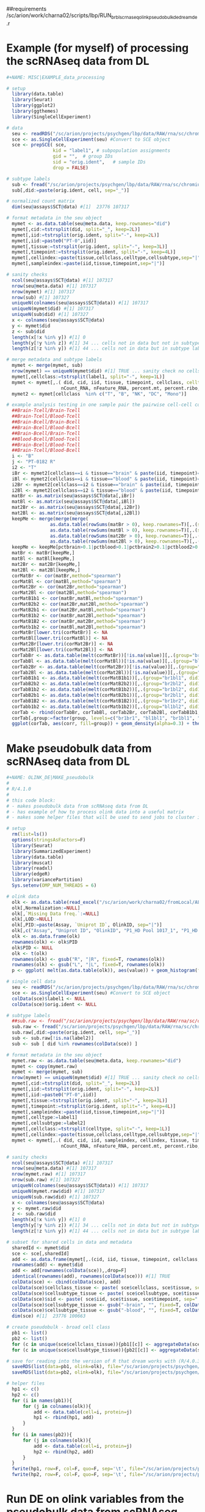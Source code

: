 ##requirements
/sc/arion/work/charna02/scripts/lbp/RUN_brbl_scrnaseq_olink_pseudobulk_de_dream_de.r

* Example (for myself) of processing the scRNAseq data from DL

#+NAME: MISC|EXAMPLE_data_processing
#+BEGIN_SRC R
#+NAME: MISC|EXAMPLE_data_processing

# setup
  library(data.table)
  library(Seurat)
  library(ggplot2)
  library(ggthemes)
  library(SingleCellExperiment)

# data
  seu <- readRDS("/sc/arion/projects/psychgen/lbp/data/RAW/rna/sc/chromium/narsad/processed_seurat_object/lbp_28samples_seu.RDS")
  sce <- as.SingleCellExperiment(seu) #Convert to SCE object
  sce <- prepSCE( sce,
                 kid = "label1", # subpopulation assignments
                 gid = "",  # group IDs
                 sid = "orig.ident",   # sample IDs
                 drop = FALSE)

# subtype labels
  sub <- fread("/sc/arion/projects/psychgen/lbp/data/RAW/rna/sc/chromium/narsad/processed_seurat_object/lbp_celltype.tsv")
  sub[,did:=paste(orig.ident, cell, sep="_")]

# normalized count matrix
  dim(seu@assays$SCT@data) #[1]  23776 107317

# format metadata in the seu object
  mymet <- as.data.table(seu@meta.data, keep.rownames="did")
  mymet[,cid:=tstrsplit(did, split="_", keep=2L)]
  mymet[,iid:=tstrsplit(orig.ident, split="-", keep=2L)]
  mymet[,iid:=paste0("PT-0",iid)]
  mymet[,tissue:=tstrsplit(orig.ident, split="-", keep=3L)]
  mymet[,timepoint:=tstrsplit(orig.ident, split="-", keep=4L)]
  mymet[,cellindex:=paste(tissue,cellclass,celltype,cellsubtype,sep="|")]
  mymet[,sampleindex:=paste(iid,tissue,timepoint,sep="|")]

# sanity checks
  ncol(seu@assays$SCT@data) #[1] 107317
  nrow(seu@meta.data) #[1] 107317
  nrow(mymet) #[1] 107317
  nrow(sub) #[1] 107327
  uniqueN(colnames(seu@assays$SCT@data)) #[1] 107317
  uniqueN(mymet$did) #[1] 107317
  uniqueN(sub$did) #[1] 107327
  x <- colnames(seu@assays$SCT@data)
  y <- mymet$did
  z <- sub$did
  length(x[!x %in% y]) #[1] 0
  length(y[!y %in% z]) #[1] 34 ... cells not in data but not in subtype label file
  length(z[!z %in% y]) #[1] 44 ... cells not in data but in subtype label file

# merge metadata and subtype labels
  mymet <- merge(mymet, sub)
  nrow(mymet) == uniqueN(mymet$did) #[1] TRUE ... sanity check no cells have >1 subtype label, good
  mymet[,cellclass:=tstrsplit(label1, split="-", keep=1L)]
  mymet <- mymet[,.( did, cid, iid, tissue, timepoint, cellclass, celltype=label1, cellsubtype=curated_celltype, 
                    nCount_RNA, nFeature_RNA, percent.mt, percent.ribo, nCount_SCT, nFeature_SCT)]
  mymet2 <- mymet[cellclass  %in% c("T", "B", "NK", "DC", "Mono")]

# example analysis testing in one sample pair the pairwise cell-cell correlations between:
  ##Brain-Tcell/Brain-Tcell
  ##Brain-Tcell/Blood-Tcell
  ##Brain-Bcell/Brain-Bcell
  ##Brain-Bcell/Blood-Bcell 
  ##Brain-Bcell/Brain-Tcell
  ##Blood-Bcell/Blood-Tcell
  ##Brain-Bcell/Blood-Tcell 
  ##Brain-Tcell/Blood-Bcell 
  i <- "B"
  j <- "PT-0182 R"
  i2 <- "T"
  iBr <- mymet2[cellclass==i & tissue=="brain" & paste(iid, timepoint)==j]$did
  iBl <- mymet2[cellclass==i & tissue=="blood" & paste(iid, timepoint)==j]$did
  i2Br <- mymet2[cellclass==i2 & tissue=="brain" & paste(iid, timepoint)==j]$did
  i2Bl <- mymet2[cellclass==i2 & tissue=="blood" & paste(iid, timepoint)==j]$did
  matBr <- as.matrix(seu@assays$SCT@data[,iBr])
  matBl <- as.matrix(seu@assays$SCT@data[,iBl])
  mat2Br <- as.matrix(seu@assays$SCT@data[,i2Br])
  mat2Bl <- as.matrix(seu@assays$SCT@data[,i2Bl])
  keepMe <- merge(merge(merge(
                as.data.table(rowSums(matBr > 0), keep.rownames=T)[,.(symbol=V1, brain=V2, pctbrain=V2/ncol(matBr))], 
                as.data.table(rowSums(matBl > 0), keep.rownames=T)[,.(symbol=V1, blood=V2, pctblood=V2/ncol(matBl))]),
                as.data.table(rowSums(mat2Br > 0), keep.rownames=T)[,.(symbol=V1, brain2=V2, pctbrain2=V2/ncol(mat2Br))]), 
                as.data.table(rowSums(mat2Bl > 0), keep.rownames=T)[,.(symbol=V1, blood2=V2, pctblood2=V2/ncol(mat2Bl))] )
  keepMe <- keepMe[pctbrain>0.1|pctblood>0.1|pctbrain2>0.1|pctblood2>0.1]$symbol
  matBr <- matBr[keepMe,]
  matBl <- matBl[keepMe,]
  mat2Br <- mat2Br[keepMe,]
  mat2Bl <- mat2Bl[keepMe,]
  corMatBr <- cor(matBr,method="spearman")
  corMatBl <- cor(matBl,method="spearman")
  corMat2Br <- cor(mat2Br,method="spearman")
  corMat2Bl <- cor(mat2Bl,method="spearman")
  corMatB1b1 <- cor(matBr,matBl,method="spearman")
  corMatB2b2 <- cor(mat2Br,mat2Bl,method="spearman")
  corMatB2b1 <- cor(mat2Br,matBl,method="spearman")
  corMatB1b2 <- cor(matBr,mat2Bl,method="spearman")
  corMatB1B2 <- cor(matBr,mat2Br,method="spearman")
  corMatb1b2 <- cor(matBl,mat2Bl,method="spearman")
  corMatBr[lower.tri(corMatBr)] <- NA
  corMatBl[lower.tri(corMatBl)] <- NA
  corMat2Br[lower.tri(corMat2Br)] <- NA
  corMat2Bl[lower.tri(corMat2Bl)] <- NA
  corTabBr <- as.data.table(melt(corMatBr))[!is.na(value)][,.(group="br1br1", did1=Var1, did2=Var2, corr=value)][did1!=did2]
  corTabBl <- as.data.table(melt(corMatBl))[!is.na(value)][,.(group="bl1bl1", did1=Var1, did2=Var2, corr=value)][did1!=did2]
  corTab2Br <- as.data.table(melt(corMat2Br))[!is.na(value)][,.(group="br2br2", did1=Var1, did2=Var2, corr=value)][did1!=did2]
  corTab2Bl <- as.data.table(melt(corMat2Bl))[!is.na(value)][,.(group="bl2bl2", did1=Var1, did2=Var2, corr=value)][did1!=did2]
  corTabB1b1 <- as.data.table(melt(corMatB1b1))[,.(group="br1bl1", did1=Var1, did2=Var2, corr=value)]
  corTabB2b2 <- as.data.table(melt(corMatB2b2))[,.(group="br2bl2", did1=Var1, did2=Var2, corr=value)]
  corTabB1b2 <- as.data.table(melt(corMatB1b2))[,.(group="br1bl2", did1=Var1, did2=Var2, corr=value)]
  corTabB2b1 <- as.data.table(melt(corMatB2b1))[,.(group="br2bl1", did1=Var1, did2=Var2, corr=value)]
  corTabB1B2 <- as.data.table(melt(corMatB1B2))[,.(group="br1br2", did1=Var1, did2=Var2, corr=value)]
  corTabb1b2 <- as.data.table(melt(corMatb1b2))[,.(group="bl1bl2", did1=Var1, did2=Var2, corr=value)]
  corTab <- rbind(corTabBr, corTabBl, corTab2Br, corTab2Bl, corTabB1b1, corTabB2b2, corTabB1B2, corTabb1b2, corTabB1b2, corTabB2b1)
  corTab[,group:=factor(group, levels=c("br1br1", "bl1bl1", "br1bl1", "br2br2", "bl2bl2", "br2bl2", "br1br2", "bl1bl2", "br1bl2", "br2bl1"))]
  ggplot(corTab, aes(corr, fill=group)) + geom_density(alpha=0.3) + theme_base() + facet_wrap(~group, ncol=1)

#+END_SRC


* Make pseudobulk data from scRNAseq data from DL

#+NAME: OLINK_DE|MAKE_pseudobulk
#+BEGIN_SRC R
#+NAME: OLINK_DE|MAKE_pseudobulk
#
# R/4.1.0
#
# this code block: 
# - makes pseudobulk data from scRNAseq data from DL
# - has example of how to process olink data into a useful matrix
# - makes some helper files that will be used to send jobs to cluster in later code blocks

# setup
  rm(list=ls())
  options(stringsAsFactors=F)
  library(Seurat)
  library(SummarizedExperiment)
  library(data.table)
  library(muscat)
  library(readxl)
  library(edgeR)
  library(variancePartition)
  Sys.setenv(OMP_NUM_THREADS = 6)

# olink data
  olk <- as.data.table(read_excel("/sc/arion/work/charna02/fromLocal/ALCH01_Inflammation_Plate01_03012022_NPX_AWC.xlsx", sheet="data"))[`Missing Data freq.`==0]
  olk[,Normalization:=NULL]
  olk[,`Missing Data freq.`:=NULL]
  olk[,LOD:=NULL]
  olk[,PID:=paste(Assay, `Uniprot ID`, OlinkID, sep="|")]
  olk[,c("Assay", "Uniprot ID", "OlinkID", "P1_HD Pool 1017_1", "P1_HD Pool 1017_2"):=NULL]
  olk <- as.data.frame(olk)
  rownames(olk) <- olk$PID
  olk$PID <- NULL
  olk <- t(olk)
  rownames(olk) <- gsub("R", "|R", fixed=T, rownames(olk))
  rownames(olk) <- gsub("L", "|L", fixed=T, rownames(olk))
  p <- ggplot( melt(as.data.table(olk)), aes(value)) + geom_histogram(fill="white", col="black") + facet_wrap(~variable, scales="free")

# single cell data
  seu <- readRDS("/sc/arion/projects/psychgen/lbp/data/RAW/rna/sc/chromium/narsad/processed_seurat_object/lbp_28samples_seu.RDS")
  sce <- as.SingleCellExperiment(seu) #Convert to SCE object
  colData(sce)$label1 <- NULL
  colData(sce)$orig.ident <- NULL

# subtype labels
  ##sub.raw <- fread("/sc/arion/projects/psychgen/lbp/data/RAW/rna/sc/chromium/narsad/processed_seurat_object/lbp_celltype.tsv")
  sub.raw <- fread("/sc/arion/projects/psychgen/lbp/data/RAW/rna/sc/chromium/narsad/processed_seurat_object/lbp_celltype_03022022.tsv")
  sub.raw[,did:=paste(orig.ident, cell, sep="_")]
  sub <- sub.raw[!is.na(label2)]
  sub <- sub [ did %in% rownames(colData(sce)) ]

# format metadata in the seu object
  mymet.raw <- as.data.table(seu@meta.data, keep.rownames="did")
  mymet <- copy(mymet.raw)
  mymet <- merge(mymet, sub)
  nrow(mymet) == uniqueN(mymet$did) #[1] TRUE ... sanity check no cells have >1 subtype label, good
  mymet[,cid:=tstrsplit(did, split="_", keep=2L)]
  mymet[,iid:=tstrsplit(orig.ident, split="-", keep=2L)]
  mymet[,iid:=paste0("PT-0",iid)]
  mymet[,tissue:=tstrsplit(orig.ident, split="-", keep=3L)]
  mymet[,timepoint:=tstrsplit(orig.ident, split="-", keep=4L)]
  mymet[,sampleindex:=paste(iid,tissue,timepoint,sep="|")]
  mymet[,celltype:=label1]
  mymet[,cellsubtype:=label2]
  mymet[,cellclass:=tstrsplit(celltype, split="-", keep=1L)]
  mymet[,cellindex:=paste(tissue,cellclass,celltype,cellsubtype,sep="|")]
  mymet <- mymet[,.( did, cid, iid, sampleindex, cellindex, tissue, timepoint, cellclass, celltype, cellsubtype, 
                    nCount_RNA, nFeature_RNA, percent.mt, percent.ribo, nCount_SCT, nFeature_SCT)]

# sanity checks
  ncol(seu@assays$SCT@data) #[1] 107317
  nrow(seu@meta.data) #[1] 107317
  nrow(mymet.raw) #[1] 107317
  nrow(sub.raw) #[1] 107327
  uniqueN(colnames(seu@assays$SCT@data)) #[1] 107317
  uniqueN(mymet.raw$did) #[1] 107317
  uniqueN(sub.raw$did) #[1] 107327
  x <- colnames(seu@assays$SCT@data)
  y <- mymet.raw$did
  z <- sub.raw$did
  length(x[!x %in% y]) #[1] 0
  length(y[!y %in% z]) #[1] 34 ... cells not in data but not in subtype label file
  length(z[!z %in% y]) #[1] 44 ... cells not in data but in subtype label file

# subset for shared cells in data and metadata
  sharedId <- mymet$did
  sce <- sce[,sharedId]
  add <- as.data.frame(mymet[,.(cid, iid, tissue, timepoint, cellclass, celltype, cellsubtype)])
  rownames(add) <- mymet$did
  add <- add[rownames(colData(sce)),,drop=F]
  identical(rownames(add), rownames(colData(sce))) #[1] TRUE
  colData(sce) <- cbind(colData(sce), add)
  colData(sce)$cellclass_tissue <- paste( sce$cellclass, sce$tissue, sep="|" ) 
  colData(sce)$cellsubtype_tissue <- paste( sce$cellsubtype, sce$tissue, sep="|" ) 
  colData(sce)$sid <- paste( sce$iid, sce$tissue, sce$timepoint, sep="|" ) 
  colData(sce)$cellsubtype_tissue <- gsub("-brain", "", fixed=T, colData(sce)$cellsubtype_tissue)
  colData(sce)$cellsubtype_tissue <- gsub("-blood", "", fixed=T, colData(sce)$cellsubtype_tissue)
  dim(sce) #[1]  23776 100663

# create pseudobulk - broad cell class
  pb1 <- list()
  pb2 <- list()
  for (c in unique(sce$cellclass_tissue)){pb1[[c]] <- aggregateData(sce[,sce$cellclass_tissue==c], assay = "counts", fun = "sum", by = c("sid"))}
  for (c in unique(sce$cellsubtype_tissue)){pb2[[c]] <- aggregateData(sce[,sce$cellsubtype_tissue==c], assay = "counts", fun = "sum", by = c("sid"))}

# save for reading into the version of R that dream works with (R/4.0.3)
  saveRDS(list(data=pb1, olink=olk), file="/sc/arion/projects/psychgen/lbp/data/rna/brbl_scrnaseq_olink_pseudobulk_de_data_CellType.RDS")
  saveRDS(list(data=pb2, olink=olk), file="/sc/arion/projects/psychgen/lbp/data/rna/brbl_scrnaseq_olink_pseudobulk_de_data_CellSubType.RDS")

# helper files
  hp1 <- c()
  hp2 <- c()
  for (i in names(pb1)){
      for (j in colnames(olk)){
          add <- data.table(cell=i, protein=j)
          hp1 <- rbind(hp1, add)
      }
  }
  for (i in names(pb2)){
      for (j in colnames(olk)){
          add <- data.table(cell=i, protein=j)
          hp2 <- rbind(hp2, add)
      }
  }
  fwrite(hp1, row=F, col=F, quo=F, sep='\t', file="/sc/arion/projects/psychgen/lbp/data/rna/brbl_scrnaseq_olink_pseudobulk_de_data_CellType_HELPER.tsv")
  fwrite(hp2, row=F, col=F, quo=F, sep='\t', file="/sc/arion/projects/psychgen/lbp/data/rna/brbl_scrnaseq_olink_pseudobulk_de_data_CellSubType_HELPER.tsv")

#+END_SRC


* Run DE on olink variables from the pseudobulk data from scRNAseq data from DL

#+NAME: OLINK_DE|RUN_olink_de_on_pseudobulk
#+BEGIN_SRC shell
#+NAME: OLINK_DE|RUN_olink_de_on_pseudobulk
#
# This code block: 
# - Calls a script that will run DE on olink variables from the pseudobulk data from scRNAseq data from DL 
# - Investigates why certain jobs keep failing when sent to cluster
# - Combines output of succesful jobs for downstream use

# setup 
  ml R/4.0.3
  RSCRIPT=/sc/arion/work/charna02/scripts/lbp/RUN_brbl_scrnaseq_olink_pseudobulk_de_dream_de.r
  HP1=/sc/arion/projects/psychgen/lbp/data/rna/brbl_scrnaseq_olink_pseudobulk_de_data_CellType_HELPER.tsv
  HP2=/sc/arion/projects/psychgen/lbp/data/rna/brbl_scrnaseq_olink_pseudobulk_de_data_CellSubType_HELPER.tsv
  DT1=/sc/arion/projects/psychgen/lbp/data/rna/brbl_scrnaseq_olink_pseudobulk_de_data_CellType.RDS
  DT2=/sc/arion/projects/psychgen/lbp/data/rna/brbl_scrnaseq_olink_pseudobulk_de_data_CellSubType.RDS
  SDR=/sc/arion/projects/psychgen/lbp/scripts/brbl_scrnaseq_olink_pseudobulk_de
  ODR=/sc/arion/projects/psychgen/lbp/results/brbl_scrnaseq_olink_pseudobulk_de

# run - for cell type
  cd ${SDR}
  for c in {1..966}
  do 
    k=${ODR}/tracker_index_type_${c}
    mybsub psychgen tracker_index_type_${c} 5000 0:30 premium 6 "Rscript ${RSCRIPT} ${DT1} ${HP1} ${c} ${k}"
  done

# run - for cell subtype
  cd ${SDR}
  for c in {1..1449}
  do 
    k=${ODR}/tracker_index_subtype_${c}
    mybsub psychgen tracker_index_subtype_${c} 5000 0:30 premium 6 "Rscript ${RSCRIPT} ${DT2} ${HP2} ${c} ${k}"
  done

# check - for cell type
  cd ${SDR}
  ls tracker_index_type_*.stdout | sed s/'.stdout'/''/g | sort | uniq > tracker_index_type_sent
  fgrep -m1 Successfully tracker_index_type_*.stdout | awk -F":" '{print $1}' | sed s/'.stdout'/''/g | sort | uniq > tracker_index_type_success
  comm -23 tracker_index_type_sent tracker_index_type_success > tracker_index_type_fail
  echo tracker_index_type_{1..966} | tr ' ' '\n' | sort | uniq > tracker_index_type_all
  comm -23 tracker_index_type_all tracker_index_type_sent > tracker_index_type_notsent  
  wc -l tracker_index_type_{sent,success,fail,notsent,all}
  #966 tracker_index_type_sent
  #738 tracker_index_type_success
  #228 tracker_index_type_fail
  #  0 tracker_index_type_notsent
  #966 tracker_index_type_all

# check - for cell subtype
  cd ${SDR}
  ls tracker_index_subtype_*.stdout | sed s/'.stdout'/''/g | sort | uniq > tracker_index_subtype_sent
  fgrep -m1 Successfully tracker_index_subtype_*.stdout | awk -F":" '{print $1}' | sed s/'.stdout'/''/g | sort | uniq > tracker_index_subtype_success
  comm -23 tracker_index_subtype_sent tracker_index_subtype_success > tracker_index_subtype_fail
  echo tracker_index_subtype_{1..1449} | tr ' ' '\n' | sort | uniq > tracker_index_subtype_all
  comm -23 tracker_index_subtype_all tracker_index_subtype_sent > tracker_index_subtype_notsent  
  wc -l tracker_index_subtype_{sent,success,fail,notsent,all}
  #1449 tracker_index_subtype_sent
  #1091 tracker_index_subtype_success
  # 358 tracker_index_subtype_fail
  #   0 tracker_index_subtype_notsent
  #1449 tracker_index_subtype_all

# rerun fail - for cell type
  ## most fails are due to dream socket/connection error and they run fine by just resubmitting
  cd ${SDR}
  for c in `cat tracker_index_type_{fail,notsent} | awk -F"_" '{print $NF}'`
  do 
    k=${ODR}/tracker_index_type_${c}
    mybsub psychgen tracker_index_type_${c} 5000 1:00 premium 6 "Rscript ${RSCRIPT} ${DT1} ${HP1} ${c} ${k}"
  done

# rerun fail - for cell subtype
  ## most fails are due to dream socket/connection error and they run fine by just resubmitting
  cd ${SDR}
  for c in `cat tracker_index_subtype_{fail,notsent} | awk -F"_" '{print $NF}'`
  do 
    k=${ODR}/tracker_index_subtype_${c}
    mybsub psychgen tracker_index_subtype_${c} 5000 1:00 premium 6 "Rscript ${RSCRIPT} ${DT2} ${HP2} ${c} ${k}"
  done

# for jobs that continuously fail, why? - cell type
  echo "" | tail -n+2 > tracker_index_type_fail_covarcorr
  echo "" | tail -n+2 > tracker_index_type_fail_socket
  echo "" | tail -n+2 > tracker_index_type_fail_smoothspline
  echo "" | tail -n+2 > tracker_index_type_fail_rankdeficient
  echo "" | tail -n+2 > tracker_index_type_fail_sigpipe
  for i in `cat tracker_index_type_fail`
  do
    n=`grep -m1 "Covariates in the formula are so strongly correlated" ${i}.stderr | wc -l`
    if [[ ${n} -eq 1 ]]
    then echo ${i} >> tracker_index_type_fail_covarcorr
    fi
    n=`grep -m1 "Error in socketConnection" ${i}.stderr | wc -l`
    if [[ ${n} -eq 1 ]]
    then echo ${i} >> tracker_index_type_fail_socket
    fi
    n=`grep -m1 "Error in smooth.spline" ${i}.stderr | wc -l`
    if [[ ${n} -eq 1 ]]
    then echo ${i} >> tracker_index_type_fail_smoothspline
    fi
    n=`grep -m1 "fixed-effects model matrix is column rank deficient" ${i}.stderr | wc -l`
    if [[ ${n} -eq 1 ]]
    then echo ${i} >> tracker_index_type_fail_rankdeficient
    fi
    n=`grep -m1 "ignoring SIGPIPE signal" ${i}.stderr | wc -l` 
    if [[ ${n} -eq 1 ]]
    then echo ${i} >> tracker_index_type_fail_sigpipe
    fi
  done
  wc -l tracker_index_type_fail #228
  wc -l tracker_index_type_fail_covarcorr #110
  wc -l tracker_index_type_fail_socket #19
  wc -l tracker_index_type_fail_smoothspline #27
  wc -l tracker_index_type_fail_rankdeficient #69
  wc -l tracker_index_type_fail_sigpipe #3
  cat tracker_index_type_fail_{covarcorr,socket,smoothspline,rankdeficient,sigpipe} | sort | uniq | comm -23 tracker_index_type_fail - | wc -l #0

# for jobs that continuously fail, why? - cell subtype
  echo "" | tail -n+2 > tracker_index_subtype_fail_covarcorr
  echo "" | tail -n+2 > tracker_index_subtype_fail_socket
  echo "" | tail -n+2 > tracker_index_subtype_fail_smoothspline
  echo "" | tail -n+2 > tracker_index_subtype_fail_rankdeficient
  echo "" | tail -n+2 > tracker_index_subtype_fail_sigpipe
  for i in `cat tracker_index_subtype_fail`
  do
    n=`grep -m1 "Covariates in the formula are so strongly correlated" ${i}.stderr | wc -l`
    if [[ ${n} -eq 1 ]]
    then echo ${i} >> tracker_index_subtype_fail_covarcorr
    fi
    n=`grep -m1 "Error in socketConnection" ${i}.stderr | wc -l`
    if [[ ${n} -eq 1 ]]
    then echo ${i} >> tracker_index_subtype_fail_socket
    fi
    n=`grep -m1 "Error in smooth.spline" ${i}.stderr | wc -l`
    if [[ ${n} -eq 1 ]]
    then echo ${i} >> tracker_index_subtype_fail_smoothspline
    fi
    n=`grep -m1 "fixed-effects model matrix is column rank deficient" ${i}.stderr | wc -l`
    if [[ ${n} -eq 1 ]]
    then echo ${i} >> tracker_index_subtype_fail_rankdeficient
    fi
    n=`grep -m1 "ignoring SIGPIPE signal" ${i}.stderr | wc -l` 
    if [[ ${n} -eq 1 ]]
    then echo ${i} >> tracker_index_subtype_fail_sigpipe
    fi
  done
  wc -l tracker_index_subtype_fail #358
  wc -l tracker_index_subtype_fail_covarcorr #178
  wc -l tracker_index_subtype_fail_socket #12
  wc -l tracker_index_subtype_fail_smoothspline #99
  wc -l tracker_index_subtype_fail_rankdeficient #69
  wc -l tracker_index_subtype_fail_sigpipe #0
  cat tracker_index_subtype_fail_{covarcorr,socket,smoothspline,rankdeficient,sigpipe} | sort | uniq | comm -23 tracker_index_subtype_fail - | wc -l #0

##
## MOVING ON FOR NOW WITH JOBS THAT FINISHED WITHOUT AN ERROR
##

# combine pi1 outputs
  cat ${ODR}/tracker_index_type_*_pi1.tsv > ${ODR}/combined_type_pi1.tsv
  cat ${ODR}/tracker_index_subtype_*_pi1.tsv > ${ODR}/combined_subtype_pi1.tsv

#+END_SRC


* Calculate correlation matrices between brain and blood cell types (uses pseudobulk data)

#+NAME: OLINK_DE|MAKE_correlation_matrices
#+BEGIN_SRC R
#+NAME: OLINK_DE|MAKE_correlation_matrices
#
# This code block:
# - makes correlation matrices between pseudobulk data for different brain/blood cell combinations
# - also makes a helper file to be used later

# setup
  options(stringsAsFactors=F)
  suppressMessages(library(Seurat))
  suppressMessages(library(SummarizedExperiment))
  suppressMessages(library(SingleCellExperiment))
  suppressMessages(library(data.table))
  suppressMessages(library(edgeR))
  suppressMessages(library(variancePartition))
  suppressMessages(library(qvalue))
  Sys.setenv(OMP_NUM_THREADS = 6)
  setwd("/sc/arion/projects/psychgen/lbp/data/rna/")

# pseudobulk matrices - note: not 100% confident all of these steps are being done right, should go thru code with ryan/lora
  pb1 <- readRDS("brbl_scrnaseq_olink_pseudobulk_de_data_CellType.RDS")$data
  pb2 <- readRDS("brbl_scrnaseq_olink_pseudobulk_de_data_CellSubType.RDS")$data
  p1v <- list()
  p2v <- list()
  ##
  ## make vobjects
  ##
  form <- ~ (1|iid)
  for (i in names(pb1)){
      tryCatch({
          print(i)
          y <- DGEList(assay(pb1[[i]]), samples=colData(pb1[[i]]), remove.zeros=TRUE)
          y <- calcNormFactors(y, method="TMM")
          y$samples$iid <- tstrsplit(rownames(y$samples), split="|", fixed=T, keep=1L)[[1]]
          colnames(y) <- gsub("|brain|", ".", fixed=TRUE, colnames(y))
          colnames(y) <- gsub("|blood|", ".", fixed=TRUE, colnames(y))
          keep <- filterByExpr(y, min.count=10)
          y <- y[keep,]
          vobjDream <- voomWithDreamWeights(y, form, y$samples, BPPARAM = MulticoreParam(5) )
          p1v[[i]] <- vobjDream
      }, error=function(e){cat("MY MESSAGE:",conditionMessage(e), "\n")})
  }
  for (i in names(pb2)){
      tryCatch({
          print(i)
          y <- DGEList(assay(pb2[[i]]), samples=colData(pb2[[i]]), remove.zeros=TRUE)
          y <- calcNormFactors(y, method="TMM")
          y$samples$iid <- tstrsplit(rownames(y$samples), split="|", fixed=T, keep=1L)[[1]]
          colnames(y) <- gsub("|brain|", ".", fixed=TRUE, colnames(y))
          colnames(y) <- gsub("|blood|", ".", fixed=TRUE, colnames(y))
          keep <- filterByExpr(y, min.count=10)
          y <- y[keep,]
          vobjDream <- voomWithDreamWeights(y, form, y$samples, BPPARAM = MulticoreParam(5) )
          p2v[[i]] <- vobjDream
      }, error=function(e){cat("MY MESSAGE:",conditionMessage(e), "\n")})
  }
  length(pb1) #[1] 14
  length(p1v) #[1] 13
  length(pb2) #[1] 21
  length(p2v) #[1] 20
  rm(pb1)
  rm(pb2)
  ##
  ## split by brain and blood
  ##
  p1v.brnames <- grep("brain", names(p1v), value=T)
  p1v.blnames <- grep("blood", names(p1v), value=T)
  p2v.brnames <- grep("brain", names(p2v), value=T)
  p2v.blnames <- grep("blood", names(p2v), value=T)
  p1r <- p1v[p1v.brnames]
  p1l <- p1v[p1v.blnames]
  p2r <- p2v[p2v.brnames]
  p2l <- p2v[p2v.blnames]
  rm(p1v)
  rm(p2v)
  names(p1r) <- gsub("|brain", "", fixed=TRUE, names(p1r))
  names(p1l) <- gsub("|blood", "", fixed=TRUE, names(p1l))
  names(p2r) <- gsub("|brain", "", fixed=TRUE, names(p2r))
  names(p2l) <- gsub("|blood", "", fixed=TRUE, names(p2l))
  names(p1r) <- gsub(" ", "_", fixed=TRUE, names(p1r))
  names(p1l) <- gsub(" ", "_", fixed=TRUE, names(p1l))
  names(p2r) <- gsub(" ", "_", fixed=TRUE, names(p2r))
  names(p2l) <- gsub(" ", "_", fixed=TRUE, names(p2l))
  names(p2r)[11] <- "Astrocyte" #just standardizing names

# make correlation matrices
  pairs1 <- as.data.table(expand.grid(names(p1r), names(p1l)))[,.(level="type", brain=as.character(Var1), blood=as.character(Var2))]
  pairs2 <- as.data.table(expand.grid(names(p2r), names(p2l)))[,.(level="subtype", brain=as.character(Var1), blood=as.character(Var2))]
  pairs <- rbind(pairs1, pairs2)
  pairs[,index:=.I]
  saveRDS(pairs, file="./brbl_scrnaseq_olink_pseudobulk_correlation_matrices/pairs_indices.RDS")
  for (i in 1:nrow(pairs)){
      print(i)
      c1 <- pairs[i]$brain
      c2 <- pairs[i]$blood
      lv <- pairs[i]$level
      ix <- pairs[i]$index
      if (lv=="type"){
          d1 <- p1r[[c1]]
          d2 <- p1l[[c2]]
      } else {
          d1 <- p2r[[c1]]
          d2 <- p2l[[c2]]
      }
      kp <- intersect(colnames(d1), colnames(d2))
      d1 <- d1$E[,kp]
      d2 <- d2$E[,kp]
      rownames(d1) <- paste0("brain|",rownames(d1))
      rownames(d2) <- paste0("blood|",rownames(d2))
      corBrBl <- cor(t(d1),t(d2))
      saveRDS(corBrBl, file=paste0("./brbl_scrnaseq_olink_pseudobulk_correlation_matrices/pairs_index_",ix,".RDS"))
  }

#+END_SRC


* Investigate extent to which there is DE signal for olink variables using pi1 statistic

#+NAME: OLINK_DE|EXAMINE_pi1
#+BEGIN_SRC R
#+NAME: OLINK_DE|EXAMINE_pi1
#
#R version 4.0.3 

# setup
  rm(list=ls())
  library(data.table)
  library(ggplot2)
  library(ggthemes)
  library(qvalue)
  setwd("/sc/arion/projects/psychgen/lbp")

# files listing jobs that finished without error
  tr1 <- fread("./scripts/brbl_scrnaseq_olink_pseudobulk_de/tracker_index_type_success", header=F)$V1
  tr2 <- fread("./scripts/brbl_scrnaseq_olink_pseudobulk_de/tracker_index_subtype_success", header=F)$V1
  tr1 <- paste0("./results/brbl_scrnaseq_olink_pseudobulk_de/", tr1)
  tr2 <- paste0("./results/brbl_scrnaseq_olink_pseudobulk_de/", tr2)

# take a look at pi1 values to get a feel for the data
  pi1res <- c()
  for (i in tr1){
      add <- fread(paste0(i,"_pi1.tsv"), sep="\t", header=F)[,.(cell=V1, protein=V2, pi1=V3)]
      add[,c("cell", "tissue"):=tstrsplit(cell, split="|", fixed=T)]
      add[,cell:=gsub(" ", "_", fixed=TRUE,cell)]
      add <- add[,.(tissue, cell, cell_level="type", protein, pi1, path=i)]
      pi1res <- rbind(pi1res, add)
  }  
  for (i in tr2){
      add <- fread(paste0(i,"_pi1.tsv"), sep="\t", header=F)[,.(cell=V1, protein=V2, pi1=V3)]
      add[,c("cell", "tissue"):=tstrsplit(cell, split="|", fixed=T)]
      add[,cell:=gsub(" ", "_", fixed=TRUE,cell)]
      add <- add[,.(tissue, cell, cell_level="subtype", protein, pi1, path=i)]
      pi1res <- rbind(pi1res, add)
  }  
  pi1res[cell=="Astro", cell:="Astrocyte"]
  saveRDS(pi1res, file="./results/brbl_scrnaseq_olink_pseudobulk_de/combined_pi1.RDS")
  pdf("~/www/figures/lbp/brbl_scrnaseq_olink_pseudobulk_de.pdf", w=24, h=12)
    ggplot(pi1res[cell_level=="type"], aes(pi1, fill=tissue)) + geom_histogram(alpha=0.3) + theme_base()
    ggplot(pi1res[cell_level=="subtype"], aes(pi1, fill=tissue)) + geom_histogram(alpha=0.3) + theme_base()
    ggplot(pi1res[cell_level=="type"], aes(pi1, fill=tissue)) + geom_density(alpha=0.3) + theme_base() + facet_wrap(~protein, scales="free_y")
    ggplot(pi1res[cell_level=="subtype"], aes(pi1, fill=tissue)) + geom_density(alpha=0.3) + theme_base() + facet_wrap(~protein, scales="free_y")
    ggplot(pi1res[cell_level=="type"], aes(pi1, fill=tissue)) + geom_histogram(alpha=0.3) + theme_base() + facet_wrap(~protein, scales="free_y")
    ggplot(pi1res[cell_level=="subtype"], aes(pi1, fill=tissue)) + geom_histogram(alpha=0.3) + theme_base() + facet_wrap(~protein, scales="free_y")
  dev.off()
  ##
  ## take-away: lots of signal, can't say much beyond that at this stage, could all be technical noise
  typeCombos <- merge( pi1[cell_level=="type" & tissue=="brain",.(braincell=cell, brainpi1=pi1, brainpath=path, protein)],
                      pi1[cell_level=="type" & tissue=="blood",.(bloodcell=cell, bloodpi1=pi1, bloodpath=path, protein)], allow.cartesian=TRUE )
  subtypeCombos <- merge( pi1[cell_level=="subtype" & tissue=="brain",.(braincell=cell, brainpi1=pi1, brainpath=path, protein)],
                       pi1[cell_level=="subtype" & tissue=="blood",.(bloodcell=cell, bloodpi1=pi1, bloodpath=path, protein)], allow.cartesian=TRUE )
  saveRDS(typeCombos, file="./results/brbl_scrnaseq_olink_pseudobulk_de/combined_pi1_typeCombos_n2160.RDS")
  saveRDS(subtypeCombos, file="./results/brbl_scrnaseq_olink_pseudobulk_de/combined_pi1_typeCombos_n4728.RDS")


#+END_SRC


* Investigate whether olink protein levels are best associated with their own expression level

#+NAME: OLINK_DE|EXAMINE_are_olink_proteins_best_associated_with_themselves
#+BEGIN_SRC R
#+NAME: OLINK_DE|EXAMINE_are_olink_proteins_best_associated_with_themselves

# setup
  rm(list=ls())
  library(data.table)
  library(ggplot2)
  library(ggthemes)
  library(qvalue)
  setwd("/sc/arion/projects/psychgen/lbp")
  
# de data
  dt <- readRDS("./results/brbl_scrnaseq_olink_pseudobulk_de/combined_pi1.RDS")
  dt[,path:=paste0(path, "_de.tsv")]
  dt[,gene:=tstrsplit(protein, split="|", fixed=T, keep=1L)]

# run
  new <- c()
  for (i in 1:nrow(dt)){
      print(i)
      add <- dt[i]
      gen <- add$gene
      cur <- fread(add$path)[order(logFC, decreasing=T)]
      cur[,rank:=.I]
      av1 <- nrow(cur)
      if (gen %in% cur$gene){
          print(i)
          av2 <- TRUE
          av3 <- cur[gene == gen]$rank / nrow(cur)
          av4 <- cur[gene == gen]$P.Value 
          av5 <- cur[gene == gen]$adj.P.Val
          av6 <- cur[gene == gen]$logFC
      } else {
          av2 <- FALSE
          av3 <- NA
          av4 <- NA
          av5 <- NA
          av6 <- NA
      }
      add <- data.table(add, olinkMarkerInDe=av2, olinkMarkerRank=av3, olinkMarkerP=av4, olinkMarkerPadj=av5, olinkMarkerLogfc=av6)
      new <- rbind(new, add)
   }

#+END_SRC


* Miscellaneous

#+NAME: OLINK_DE|MISC
#+BEGIN_SRC shell
#+NAME: OLINK_DE|MISC

# setup 
  ml R/4.0.3
  RSCRIPT=/sc/arion/work/charna02/scripts/lbp/RUN_brbl_scrnaseq_olink_pseudobulk_CellComparisons.r
  HP1=/sc/arion/projects/psychgen/lbp/results/brbl_scrnaseq_olink_pseudobulk_de/combined_pi1_typeCombos_n2160.RDS
  HP2=/sc/arion/projects/psychgen/lbp/results/brbl_scrnaseq_olink_pseudobulk_de/combined_pi1_typeCombos_n4728.RDS
  SDR=/sc/arion/projects/psychgen/lbp/scripts/brbl_scrnaseq_olink_pseudobulk_de
  ODR=/sc/arion/projects/psychgen/lbp/results/brbl_scrnaseq_olink_pseudobulk_de

# run - for cell type
  cd ${SDR}
  for i in {1..2160}
  do 
    k=${ODR}/tracker_index_type_combo_${i}
    mybsub psychgen `basename ${k}` 5000 0:30 premium 6 "Rscript ${RSCRIPT} ${HP1} ${i} ${k}.RDS type"
  done

# run - for cell subtype
  cd ${SDR}
  for c in {1..4728}
  do 
    k=${ODR}/tracker_index_subtype_combo_${i}
    mybsub psychgen `basename ${k}` 5000 0:30 premium 6 "Rscript ${RSCRIPT} ${HP2} ${i} ${k}.RDS subtype"
  done

# check - for cell type 
  cd ${SDR}
  ls tracker_index_type_combo_*.stdout | sed s/'.stdout'/''/g | sort | uniq > tracker_index_type_combo_sent
  fgrep -m1 Successfully tracker_index_type_combo_*.stdout | awk -F":" '{print $1}' | sed s/'.stdout'/''/g | sort | uniq > tracker_index_type_combo_success
  comm -23 tracker_index_type_combo_sent tracker_index_type_combo_success > tracker_index_type_combo_fail
  echo tracker_index_type_combo_{1..2160} | tr ' ' '\n' | sort | uniq > tracker_index_type_combo_all
  comm -23 tracker_index_type_combo_all tracker_index_type_combo_sent > tracker_index_type_combo_notsent  
  wc -l tracker_index_type_combo_{sent,success,fail,notsent,all}
  #2095 tracker_index_type_combo_sent
  #2095 tracker_index_type_combo_success
  #   0 tracker_index_type_combo_fail
  #  65 tracker_index_type_combo_notsent
  #2160 tracker_index_type_combo_all


#+END_SRC
#+BEGIN_SRC R

# setup
  rm(list=ls())
  library(data.table)
  library(ggplot2)
  library(ggthemes)
  library(qvalue)
  setwd("/sc/arion/projects/psychgen/lbp/results/brbl_scrnaseq_olink_pseudobulk_de")

# files 
  lst <- Sys.glob("tracker_index_type_combo*.RDS")

# results
  res <- c()
  for (i in lst){
      res <- rbind(res, readRDS(i))
  }  

# sae vs diff gene corr
  xxx <- unique(rbind(res[,.(braincell,bloodcell,category="brblcorrSameGene",value=brblcorrSameGene)],
                      res[,.(braincell,bloodcell,category="brblcorrDiffGene",value=brblcorrDiffGene)],
                      res[,.(braincell,bloodcell,category="absbrblcorrSameGene",value=absbrblcorrSameGene)],
                      res[,.(braincell,bloodcell,category="absbrblcorrDiffGene",value=absbrblcorrDiffGene)]))
  ggplot(xxx, aes(value)) + geom_histogram(col="black",fill="white") + facet_wrap(~category,ncol=1) + theme_base()


  pdf("~/www/figures/lbp/brbl_scrnaseq_olink_pseudobulk_de.pdf", w=24, h=12)
    ggplot(pi1res[cell_level=="type"], aes(pi1, fill=tissue)) + geom_histogram(alpha=0.3) + theme_base()
    ggplot(pi1res[cell_level=="subtype"], aes(pi1, fill=tissue)) + geom_histogram(alpha=0.3) + theme_base()
  dev.off()


#+END_SRC


